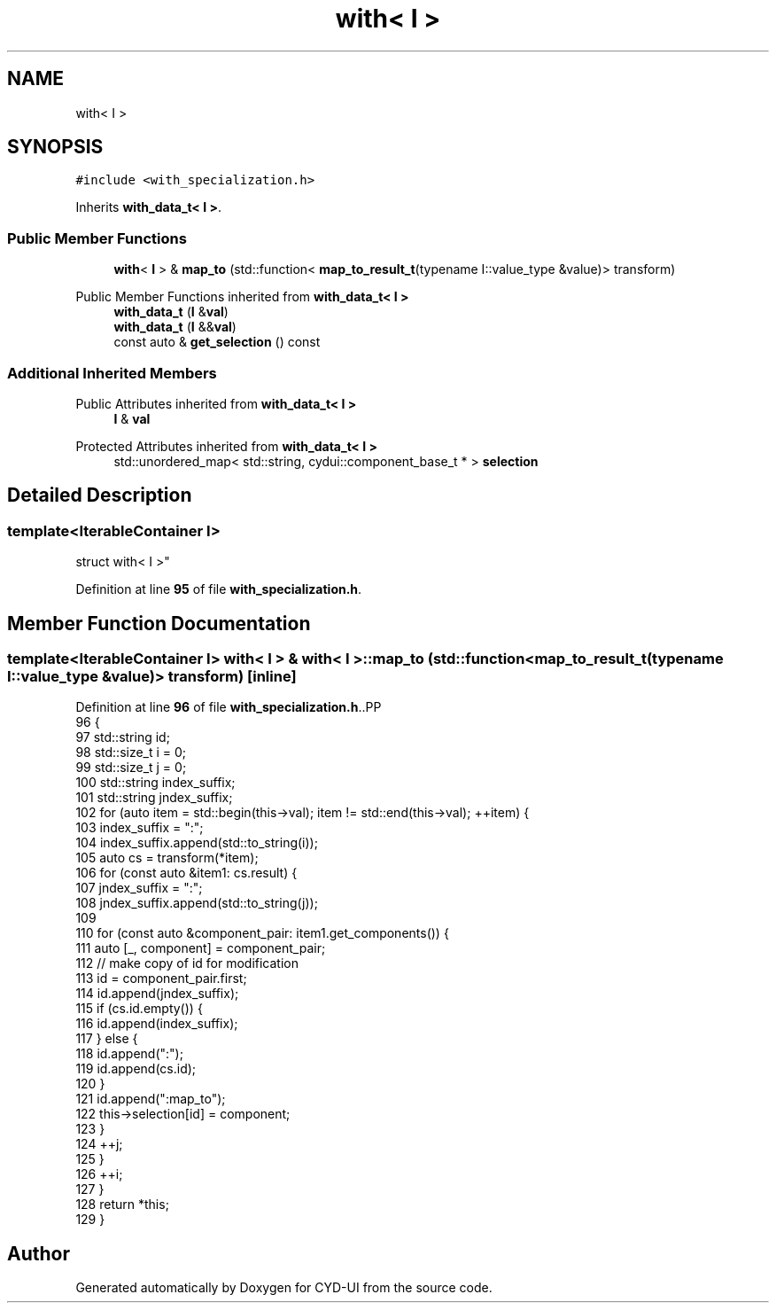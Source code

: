 .TH "with< I >" 3 "CYD-UI" \" -*- nroff -*-
.ad l
.nh
.SH NAME
with< I >
.SH SYNOPSIS
.br
.PP
.PP
\fC#include <with_specialization\&.h>\fP
.PP
Inherits \fBwith_data_t< I >\fP\&.
.SS "Public Member Functions"

.in +1c
.ti -1c
.RI "\fBwith\fP< \fBI\fP > & \fBmap_to\fP (std::function< \fBmap_to_result_t\fP(typename I::value_type &value)> transform)"
.br
.in -1c

Public Member Functions inherited from \fBwith_data_t< I >\fP
.in +1c
.ti -1c
.RI "\fBwith_data_t\fP (\fBI\fP &\fBval\fP)"
.br
.ti -1c
.RI "\fBwith_data_t\fP (\fBI\fP &&\fBval\fP)"
.br
.ti -1c
.RI "const auto & \fBget_selection\fP () const"
.br
.in -1c
.SS "Additional Inherited Members"


Public Attributes inherited from \fBwith_data_t< I >\fP
.in +1c
.ti -1c
.RI "\fBI\fP & \fBval\fP"
.br
.in -1c

Protected Attributes inherited from \fBwith_data_t< I >\fP
.in +1c
.ti -1c
.RI "std::unordered_map< std::string, cydui::component_base_t * > \fBselection\fP"
.br
.in -1c
.SH "Detailed Description"
.PP 

.SS "template<\fBIterableContainer\fP I>
.br
struct with< I >"
.PP
Definition at line \fB95\fP of file \fBwith_specialization\&.h\fP\&.
.SH "Member Function Documentation"
.PP 
.SS "template<\fBIterableContainer\fP I> \fBwith\fP< \fBI\fP > & \fBwith\fP< \fBI\fP >::map_to (std::function< \fBmap_to_result_t\fP(typename I::value_type &value)> transform)\fC [inline]\fP"

.PP
Definition at line \fB96\fP of file \fBwith_specialization\&.h\fP\&..PP
.nf
96                                                                                        {
97     std::string id;
98     std::size_t i = 0;
99     std::size_t j = 0;
100     std::string index_suffix;
101     std::string jndex_suffix;
102     for (auto item = std::begin(this\->val); item != std::end(this\->val); ++item) {
103       index_suffix = ":";
104       index_suffix\&.append(std::to_string(i));
105       auto cs = transform(*item);
106       for (const auto &item1: cs\&.result) {
107         jndex_suffix = ":";
108         jndex_suffix\&.append(std::to_string(j));
109         
110         for (const auto &component_pair: item1\&.get_components()) {
111           auto [_, component] = component_pair;
112           // make copy of id for modification
113           id = component_pair\&.first;
114           id\&.append(jndex_suffix);
115           if (cs\&.id\&.empty()) {
116             id\&.append(index_suffix);
117           } else {
118             id\&.append(":");
119             id\&.append(cs\&.id);
120           }
121           id\&.append(":map_to");
122           this\->selection[id] = component;
123         }
124         ++j;
125       }
126       ++i;
127     }
128     return *this;
129   }
.fi


.SH "Author"
.PP 
Generated automatically by Doxygen for CYD-UI from the source code\&.
